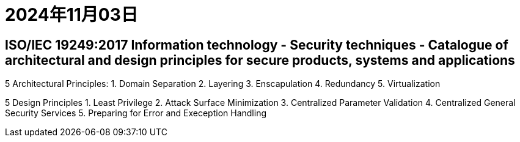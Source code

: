 = 2024年11月03日

== ISO/IEC 19249:2017 Information technology - Security techniques - Catalogue of architectural and design principles for secure products, systems and applications

5 Architectural Principles:
1. Domain Separation
2. Layering
3. Enscapulation
4. Redundancy
5. Virtualization

5 Design Principles
1. Least Privilege
2. Attack Surface Minimization
3. Centralized Parameter Validation
4. Centralized General Security Services
5. Preparing for Error and Exeception Handling
